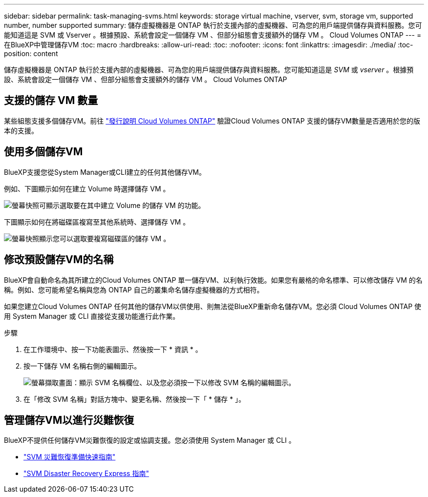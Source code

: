 ---
sidebar: sidebar 
permalink: task-managing-svms.html 
keywords: storage virtual machine, vserver, svm, storage vm, supported number, number supported 
summary: 儲存虛擬機器是 ONTAP 執行於支援內部的虛擬機器、可為您的用戶端提供儲存與資料服務。您可能知道這是 SVM 或 Vserver 。根據預設、系統會設定一個儲存 VM 、但部分組態會支援額外的儲存 VM 。 Cloud Volumes ONTAP 
---
= 在BlueXP中管理儲存VM
:toc: macro
:hardbreaks:
:allow-uri-read: 
:toc: 
:nofooter: 
:icons: font
:linkattrs: 
:imagesdir: ./media/
:toc-position: content


[role="lead"]
儲存虛擬機器是 ONTAP 執行於支援內部的虛擬機器、可為您的用戶端提供儲存與資料服務。您可能知道這是 _SVM_ 或 _vserver_ 。根據預設、系統會設定一個儲存 VM 、但部分組態會支援額外的儲存 VM 。 Cloud Volumes ONTAP



== 支援的儲存 VM 數量

某些組態支援多個儲存VM。前往 https://docs.netapp.com/us-en/cloud-volumes-ontap-relnotes/index.html["發行說明 Cloud Volumes ONTAP"^] 驗證Cloud Volumes ONTAP 支援的儲存VM數量是否適用於您的版本的支援。



== 使用多個儲存VM

BlueXP支援您從System Manager或CLI建立的任何其他儲存VM。

例如、下圖顯示如何在建立 Volume 時選擇儲存 VM 。

image:screenshot_create_volume_svm.gif["螢幕快照可顯示選取要在其中建立 Volume 的儲存 VM 的功能。"]

下圖顯示如何在將磁碟區複寫至其他系統時、選擇儲存 VM 。

image:screenshot_replicate_volume_svm.gif["螢幕快照顯示您可以選取要複寫磁碟區的儲存 VM 。"]



== 修改預設儲存VM的名稱

BlueXP會自動命名為其所建立的Cloud Volumes ONTAP 單一儲存VM、以利執行效能。如果您有嚴格的命名標準、可以修改儲存 VM 的名稱。例如、您可能希望名稱與您為 ONTAP 自己的叢集命名儲存虛擬機器的方式相符。

如果您建立Cloud Volumes ONTAP 任何其他的儲存VM以供使用、則無法從BlueXP重新命名儲存VM。您必須 Cloud Volumes ONTAP 使用 System Manager 或 CLI 直接從支援功能進行此作業。

.步驟
. 在工作環境中、按一下功能表圖示、然後按一下 * 資訊 * 。
. 按一下儲存 VM 名稱右側的編輯圖示。
+
image:screenshot_svm.gif["螢幕擷取畫面：顯示 SVM 名稱欄位、以及您必須按一下以修改 SVM 名稱的編輯圖示。"]

. 在「修改 SVM 名稱」對話方塊中、變更名稱、然後按一下「 * 儲存 * 」。




== 管理儲存VM以進行災難恢復

BlueXP不提供任何儲存VM災難恢復的設定或協調支援。您必須使用 System Manager 或 CLI 。

* https://library.netapp.com/ecm/ecm_get_file/ECMLP2839856["SVM 災難恢復準備快速指南"^]
* https://library.netapp.com/ecm/ecm_get_file/ECMLP2839857["SVM Disaster Recovery Express 指南"^]


